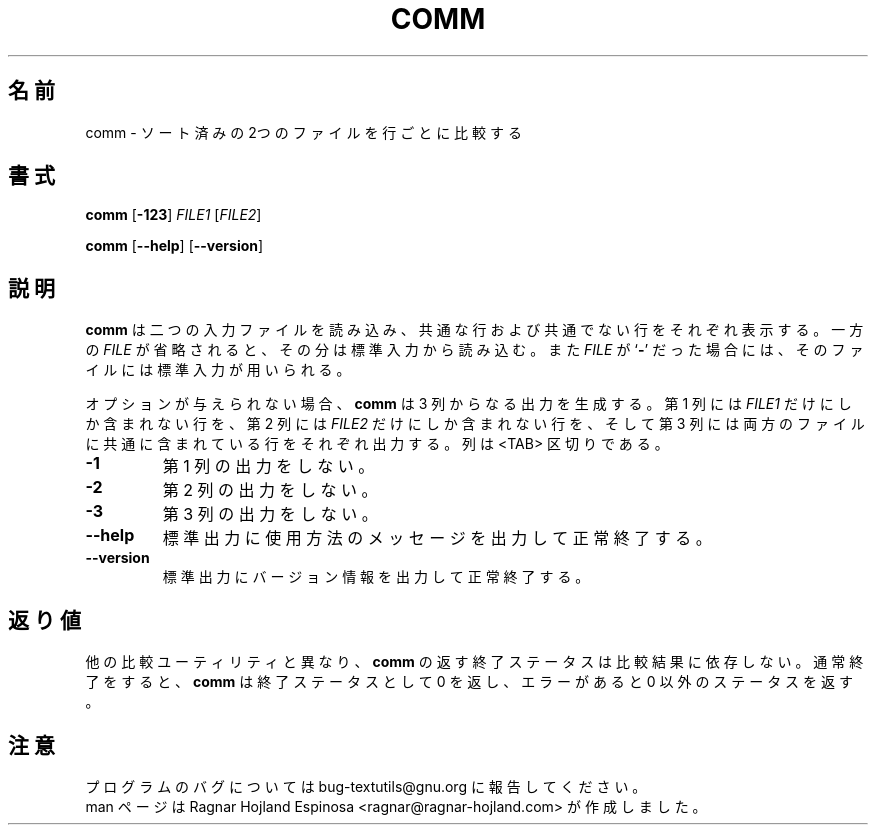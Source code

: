 .\" You may copy, distribute and modify under the terms of the LDP General
.\" Public License as specified in the LICENSE file that comes with the
.\" gnumaniak distribution
.\"
.\" The author kindly requests that no comments regarding the "better"
.\" suitability or up-to-date notices of any info documentation alternative
.\" is added without contacting him first.
.\"
.\" (C) 2002 Ragnar Hojland Espinosa <ragnar@ragnar-hojland.com>
.\"
.\"	GNU comm man page
.\"	man pages are NOT obsolete!
.\"	<ragnar@ragnar-hojland.com>
.\"
.\" Japanese Version Copyright (c) 2000 NAKANO Takeo all rights reserved.
.\" Translated Sun 12 Mar 2000 by NAKANO Takeo <nakano@apm.seikei.ac.jp>
.\"
.TH COMM 1 "7 October 2002" "GNU textutils 2.1"
.\"O .SH NAME
.\"O \fBcomm\fR \- compare two sorted files line by line
.SH 名前
comm \- ソート済みの2つのファイルを行ごとに比較する
.\"O .SH SYNOPSIS
.SH 書式
.BR "comm " [ \-123 ] " \fIFILE1 " [ \fIFILE2 ]

.BR comm " [" \-\-help "] [" \-\-version ]
.\"O .SH DESCRIPTION
.SH 説明
.\"O .B comm
.\"O writes to standard output lines that are common, and lines that are unique,
.\"O between two input files.  If a
.\"O .I FILE
.\"O is omitted or if it is a
.\"O .RB ` \- ',
.\"O standard input is used as input for that file.
.B comm
は二つの入力ファイルを読み込み、
共通な行および共通でない行をそれぞれ表示する。
一方の
.I FILE
が省略されると、その分は標準入力から読み込む。また
.I FILE
が
.RB ` \- '
だった場合には、そのファイルには標準入力が用いられる。

.\"O With no options, comm' produces three column output.  Column one
.\"O contains lines unique to \fIFILE1\fR, column two contains lines unique to
.\"O 'fIFILE2\fR, and column three contains lines common to both files.  Columns
.\"O are separated by <TAB>.
オプションが与えられない場合、
.B comm
は 3 列からなる出力を生成する。
第 1 列には
.I FILE1
だけにしか含まれない行を、
第 2 列には
.I FILE2
だけにしか含まれない行を、
そして第 3 列には両方のファイルに共通に含まれている行をそれぞれ出力する。
列は <TAB> 区切りである。
.\"O .SH OPTIONS
.TP
.B \-1
.\"O Suppress output of column one.
第 1 列の出力をしない。
.TP
.B \-2
.\"O Suppress output of column two.
第 2 列の出力をしない。
.TP
.B \-3
.\"O Suppress output of column three.
第 3 列の出力をしない。
.TP
.B "\-\-help"
.\"O Print a usage message on standard output and exit successfully.
標準出力に使用方法のメッセージを出力して正常終了する。
.TP
.B "\-\-version"
.\"O Print version information on standard output then exit successfully.
標準出力にバージョン情報を出力して正常終了する。
.\"O .SH DIAGNOSTICS
.SH 返り値
.\"O Unlike some other comparison utilities, \fBcomm\fR has an exit status
.\"O that does not depend on the result of the comparison.  Upon normal
.\"O completion \fBcomm\fR produces an exit code of zero.  If there is an error
.\"O it exits with nonzero status.
他の比較ユーティリティと異なり、
.B comm
の返す終了ステータスは比較結果に依存しない。
通常終了をすると、
.B comm
は終了ステータスとして 0 を返し、エラーがあると 0 以外のステータスを返す。
.\"O .SH NOTES
.SH 注意
.\"O Report bugs to bug-textutils@gnu.org.
.\"O .br
.\"O Man page by Ragnar Hojland Espinosa <ragnar@ragnar-hojland.com>
プログラムのバグについては bug-textutils@gnu.org に報告してください。
.br
man ページは Ragnar Hojland Espinosa <ragnar@ragnar-hojland.com> が作成しました。

